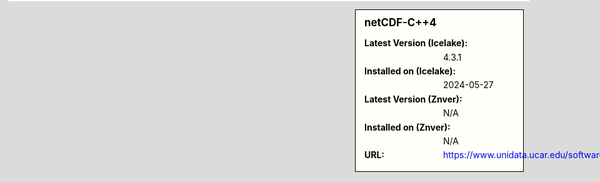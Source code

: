 .. sidebar:: netCDF-C++4

   :Latest Version (Icelake): 4.3.1
   :Installed on (Icelake): 2024-05-27
   :Latest Version (Znver): N/A
   :Installed on (Znver): N/A
   :URL: https://www.unidata.ucar.edu/software/netcdf/
